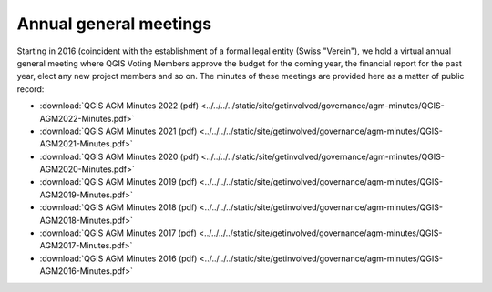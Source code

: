 Annual general meetings
=======================

Starting in 2016 (coincident with the establishment of a formal legal entity
(Swiss "Verein"), we hold a virtual annual general meeting where QGIS
Voting Members approve the budget for the coming year, the financial report
for the past year, elect any new project members and so on. The minutes
of these meetings are provided here as a matter of public record:

* :download:`QGIS AGM Minutes 2022 (pdf) <../../../../static/site/getinvolved/governance/agm-minutes/QGIS-AGM2022-Minutes.pdf>`
* :download:`QGIS AGM Minutes 2021 (pdf) <../../../../static/site/getinvolved/governance/agm-minutes/QGIS-AGM2021-Minutes.pdf>`
* :download:`QGIS AGM Minutes 2020 (pdf) <../../../../static/site/getinvolved/governance/agm-minutes/QGIS-AGM2020-Minutes.pdf>`
* :download:`QGIS AGM Minutes 2019 (pdf) <../../../../static/site/getinvolved/governance/agm-minutes/QGIS-AGM2019-Minutes.pdf>`
* :download:`QGIS AGM Minutes 2018 (pdf) <../../../../static/site/getinvolved/governance/agm-minutes/QGIS-AGM2018-Minutes.pdf>`
* :download:`QGIS AGM Minutes 2017 (pdf) <../../../../static/site/getinvolved/governance/agm-minutes/QGIS-AGM2017-Minutes.pdf>`
* :download:`QGIS AGM Minutes 2016 (pdf) <../../../../static/site/getinvolved/governance/agm-minutes/QGIS-AGM2016-Minutes.pdf>`
